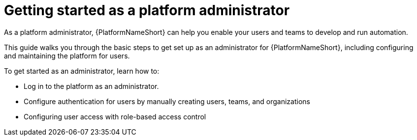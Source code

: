 [id="assembly-aap-gs-platform-admin"]

= Getting started as a platform administrator

As a platform administrator, {PlatformNameShort} can help you enable your users and teams to develop and run automation. 

This guide walks you through the basic steps to get set up as an administrator for {PlatformNameShort}, including configuring and maintaining the platform for users. 

To get started as an administrator, learn how to: 

* Log in to the platform as an administrator. 
* Configure authentication for users by manually creating users, teams, and organizations
* Configuring user access with role-based access control

